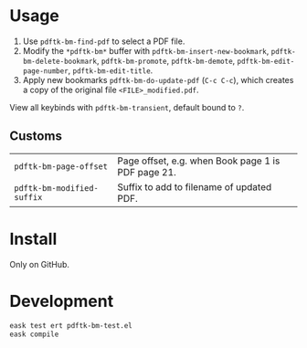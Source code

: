* Usage
1. Use ~pdftk-bm-find-pdf~ to select a PDF file.
2. Modify the ~*pdftk-bm*~ buffer with ~pdftk-bm-insert-new-bookmark~, ~pdftk-bm-delete-bookmark~, ~pdftk-bm-promote~, ~pdftk-bm-demote~, ~pdftk-bm-edit-page-number~, ~pdftk-bm-edit-title~.
3. Apply new bookmarks ~pdftk-bm-do-update-pdf~ (~C-c C-c~), which creates a copy of the original file ~<FILE>_modified.pdf~.

View all keybinds with ~pdftk-bm-transient~, default bound to ~?~.

** Customs
#+begin_src elisp :results table :exports results
(defun show-var-doc (sym) (list (format "~%s~" (symbol-name sym)) (elisp-get-var-docstring sym)))
(mapcar 'show-var-doc (mapcar 'car (get 'pdftk-bm 'custom-group)))
#+end_src

#+RESULTS:
| ~pdftk-bm-page-offset~     | Page offset, e.g. when Book page 1 is PDF page 21. |
| ~pdftk-bm-modified-suffix~ | Suffix to add to filename of updated PDF.          |

* Install
Only on GitHub.

* Development
#+begin_src sh
eask test ert pdftk-bm-test.el
eask compile
#+end_src
